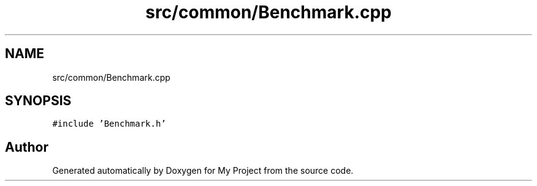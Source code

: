 .TH "src/common/Benchmark.cpp" 3 "Sun Jul 12 2020" "My Project" \" -*- nroff -*-
.ad l
.nh
.SH NAME
src/common/Benchmark.cpp
.SH SYNOPSIS
.br
.PP
\fC#include 'Benchmark\&.h'\fP
.br

.SH "Author"
.PP 
Generated automatically by Doxygen for My Project from the source code\&.
